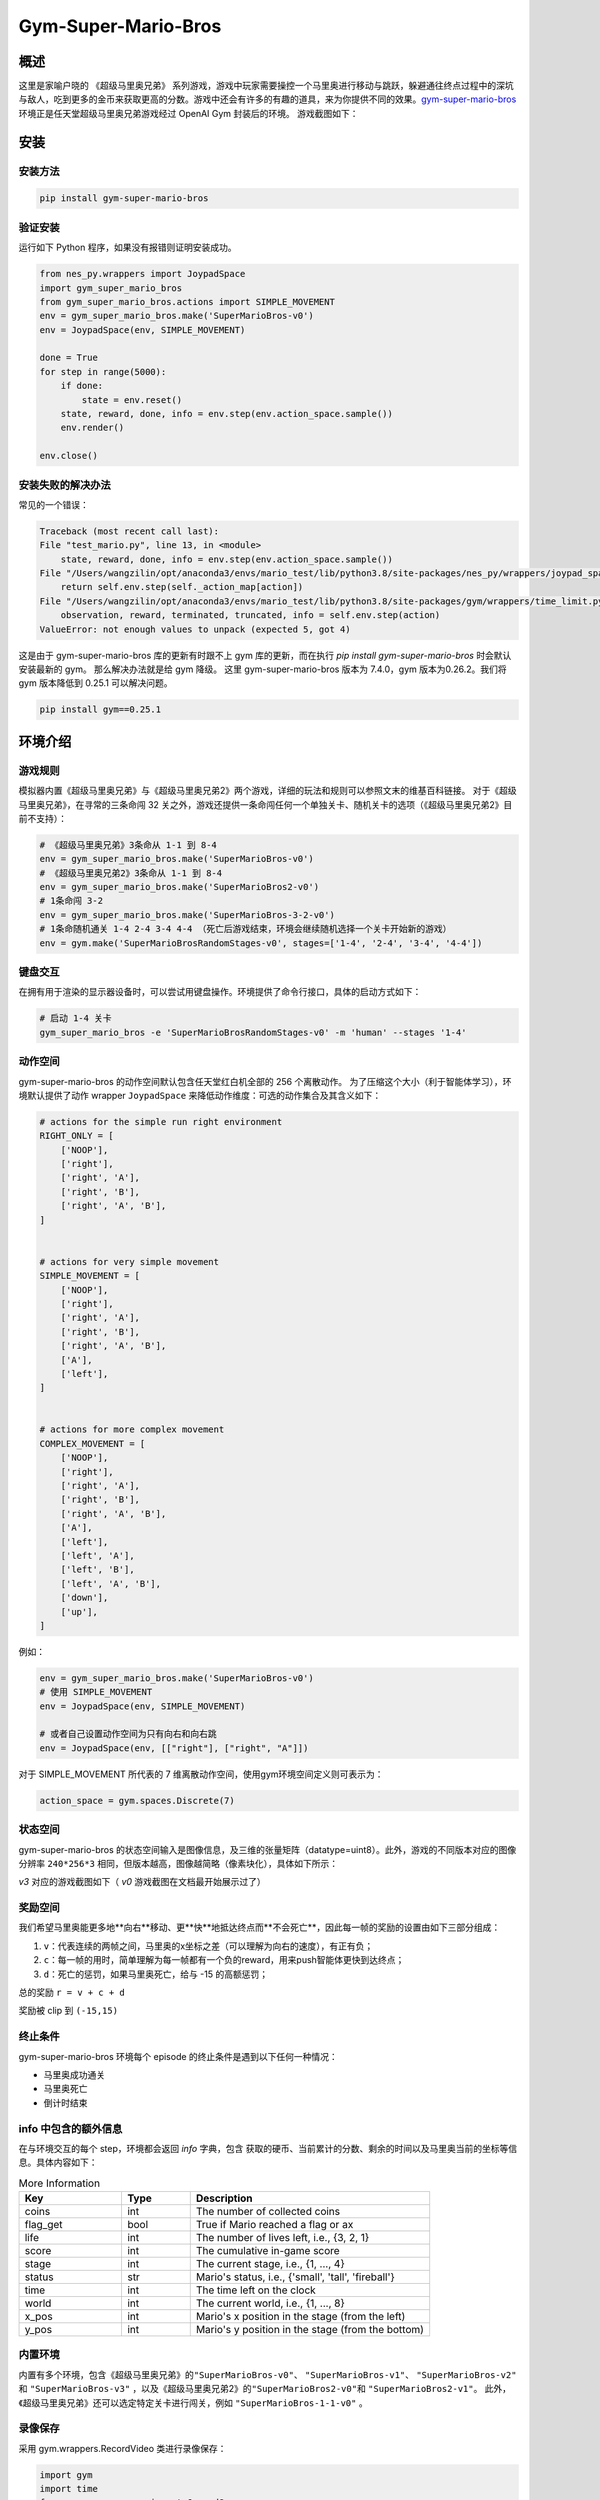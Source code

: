 Gym-Super-Mario-Bros
~~~~~~~~~~~~~~~~~~~~~~~~~~~~~~~~

概述
=======
这里是家喻户晓的 《超级马里奥兄弟》 系列游戏，游戏中玩家需要操控一个马里奥进行移动与跳跃，躲避通往终点过程中的深坑与敌人，吃到更多的金币来获取更高的分数。游戏中还会有许多的有趣的道具，来为你提供不同的效果。`gym-super-mario-bros <https://github.com/Kautenja/gym-super-mario-bros>`_ 环境正是任天堂超级马里奥兄弟游戏经过 OpenAI Gym 封装后的环境。
游戏截图如下：

.. image:: ./images/mario.png
   :align: center
   :scale: 70%

安装
====

安装方法
--------

.. code:: shell

    pip install gym-super-mario-bros


验证安装
--------

运行如下 Python 程序，如果没有报错则证明安装成功。

.. code:: python 

    from nes_py.wrappers import JoypadSpace
    import gym_super_mario_bros
    from gym_super_mario_bros.actions import SIMPLE_MOVEMENT
    env = gym_super_mario_bros.make('SuperMarioBros-v0')
    env = JoypadSpace(env, SIMPLE_MOVEMENT)

    done = True
    for step in range(5000):
        if done:
            state = env.reset()
        state, reward, done, info = env.step(env.action_space.sample())
        env.render()

    env.close()

安装失败的解决办法
------------------

常见的一个错误：

.. code:: shell

    Traceback (most recent call last):
    File "test_mario.py", line 13, in <module>
        state, reward, done, info = env.step(env.action_space.sample())
    File "/Users/wangzilin/opt/anaconda3/envs/mario_test/lib/python3.8/site-packages/nes_py/wrappers/joypad_space.py", line 74, in step
        return self.env.step(self._action_map[action])
    File "/Users/wangzilin/opt/anaconda3/envs/mario_test/lib/python3.8/site-packages/gym/wrappers/time_limit.py", line 50, in step
        observation, reward, terminated, truncated, info = self.env.step(action)
    ValueError: not enough values to unpack (expected 5, got 4)

这是由于 gym-super-mario-bros 库的更新有时跟不上 gym 库的更新，而在执行 `pip install gym-super-mario-bros` 时会默认安装最新的 gym。 那么解决办法就是给 gym 降级。
这里 gym-super-mario-bros 版本为 7.4.0，gym 版本为0.26.2。我们将 gym 版本降低到 0.25.1 可以解决问题。

.. code:: shell

    pip install gym==0.25.1

环境介绍
=========

游戏规则
----------

模拟器内置《超级马里奥兄弟》与《超级马里奥兄弟2》两个游戏，详细的玩法和规则可以参照文末的维基百科链接。
对于《超级马里奥兄弟》，在寻常的三条命闯 32 关之外，游戏还提供一条命闯任何一个单独关卡、随机关卡的选项（《超级马里奥兄弟2》目前不支持）：

.. code:: python 

    # 《超级马里奥兄弟》3条命从 1-1 到 8-4
    env = gym_super_mario_bros.make('SuperMarioBros-v0')
    # 《超级马里奥兄弟2》3条命从 1-1 到 8-4
    env = gym_super_mario_bros.make('SuperMarioBros2-v0')
    # 1条命闯 3-2
    env = gym_super_mario_bros.make('SuperMarioBros-3-2-v0')
    # 1条命随机通关 1-4 2-4 3-4 4-4 （死亡后游戏结束，环境会继续随机选择一个关卡开始新的游戏）
    env = gym.make('SuperMarioBrosRandomStages-v0', stages=['1-4', '2-4', '3-4', '4-4'])


键盘交互
----------

在拥有用于渲染的显示器设备时，可以尝试用键盘操作。环境提供了命令行接口，具体的启动方式如下：

.. code:: shell

    # 启动 1-4 关卡
    gym_super_mario_bros -e 'SuperMarioBrosRandomStages-v0' -m 'human' --stages '1-4'


动作空间
----------

gym-super-mario-bros 的动作空间默认包含任天堂红白机全部的 256 个离散动作。
为了压缩这个大小（利于智能体学习），环境默认提供了动作 wrapper ``JoypadSpace`` 来降低动作维度：可选的动作集合及其含义如下：

.. code:: python

    # actions for the simple run right environment
    RIGHT_ONLY = [
        ['NOOP'],
        ['right'],
        ['right', 'A'],
        ['right', 'B'],
        ['right', 'A', 'B'],
    ]


    # actions for very simple movement
    SIMPLE_MOVEMENT = [
        ['NOOP'],
        ['right'],
        ['right', 'A'],
        ['right', 'B'],
        ['right', 'A', 'B'],
        ['A'],
        ['left'],
    ]


    # actions for more complex movement
    COMPLEX_MOVEMENT = [
        ['NOOP'],
        ['right'],
        ['right', 'A'],
        ['right', 'B'],
        ['right', 'A', 'B'],
        ['A'],
        ['left'],
        ['left', 'A'],
        ['left', 'B'],
        ['left', 'A', 'B'],
        ['down'],
        ['up'],
    ]

例如：

.. code:: python

    env = gym_super_mario_bros.make('SuperMarioBros-v0')
    # 使用 SIMPLE_MOVEMENT
    env = JoypadSpace(env, SIMPLE_MOVEMENT)

    # 或者自己设置动作空间为只有向右和向右跳
    env = JoypadSpace(env, [["right"], ["right", "A"]])


对于 SIMPLE_MOVEMENT 所代表的 7 维离散动作空间，使用gym环境空间定义则可表示为：

.. code:: python

    action_space = gym.spaces.Discrete(7)

状态空间
----------

gym-super-mario-bros 的状态空间输入是图像信息，及三维的张量矩阵（datatype=uint8）。此外，游戏的不同版本对应的图像分辨率 ``240*256*3`` 相同，但版本越高，图像越简略（像素块化），具体如下所示：

.. code:: shell
    >>> # 查看观测空间
    >>> gym_super_mario_bros.make('SuperMarioBros-v3').observation_space
    Box([[[0 0 0]
    [0 0 0]
    [0 0 0]
    ...
    [0 0 0]
    [0 0 0]
    [0 0 0]]], [[[255 255 255]
    [255 255 255]
    [255 255 255]
    ...
    [255 255 255]
    [255 255 255]
    [255 255 255]]], (240, 256, 3), uint8)

`v3` 对应的游戏截图如下（ `v0` 游戏截图在文档最开始展示过了）

.. image:: ./images/mario_v3.png
   :align: center
   :scale: 70%

奖励空间
-----------
我们希望马里奥能更多地**向右**移动、更**快**地抵达终点而**不会死亡**，因此每一帧的奖励的设置由如下三部分组成：

1. ``v``：代表连续的两帧之间，马里奥的x坐标之差（可以理解为向右的速度），有正有负；


2. ``c``：每一帧的用时，简单理解为每一帧都有一个负的reward，用来push智能体更快到达终点；


3. ``d``：死亡的惩罚，如果马里奥死亡，给与 -15 的高额惩罚；


总的奖励 ``r = v + c + d``

奖励被 clip 到 ``(-15,15)``


终止条件
------------
gym-super-mario-bros 环境每个 episode 的终止条件是遇到以下任何一种情况：

- 马里奥成功通关
  
- 马里奥死亡
  
- 倒计时结束

info 中包含的额外信息
----------------------------
在与环境交互的每个 step，环境都会返回 `info` 字典，包含 获取的硬币、当前累计的分数、剩余的时间以及马里奥当前的坐标等信息。具体内容如下：

.. list-table:: More Information
   :widths: 15 10 35
   :header-rows: 1

   * - Key
     - Type
     - Description
   * - | coins
     - int 
     - The number of collected coins
   * - | flag_get
     - bool
     - True if Mario reached a flag or ax
   * - | life
     - int 
     - The number of lives left, i.e., {3, 2, 1}
   * - | score
     - int 
     - The cumulative in-game score
   * - | stage
     - int 
     - The current stage, i.e., {1, ..., 4}
   * - | status
     - str 
     - Mario's status, i.e., {'small', 'tall', 'fireball'}
   * - | time
     - int 
     - The time left on the clock
   * - | world
     - int 
     - The current world, i.e., {1, ..., 8}
   * - | x_pos 
     - int 
     - Mario's x position in the stage (from the left)
   * - | y_pos 
     - int 
     - Mario's y position in the stage (from the bottom)

内置环境
-----------
内置有多个环境，包含《超级马里奥兄弟》的\ ``"SuperMarioBros-v0"``、 ``"SuperMarioBros-v1"``、 ``"SuperMarioBros-v2"`` \ 和 \ ``"SuperMarioBros-v3"`` \，以及《超级马里奥兄弟2》的\ ``"SuperMarioBros2-v0"``\ 和 \ ``"SuperMarioBros2-v1"``\ 。
此外，《超级马里奥兄弟》还可以选定特定关卡进行闯关，例如 \ ``"SuperMarioBros-1-1-v0"`` \ 。

录像保存
----------
采用 gym.wrappers.RecordVideo 类进行录像保存：

.. code:: python

    import gym
    import time
    from nes_py.wrappers import JoypadSpace
    import gym_super_mario_bros
    from gym_super_mario_bros.actions import SIMPLE_MOVEMENT

    video_dir_path = 'mario_videos'
    env = gym_super_mario_bros.make('SuperMarioBros-v0')
    env = JoypadSpace(env, SIMPLE_MOVEMENT)
    env = gym.wrappers.RecordVideo(
        env,
        video_folder=video_dir_path,
        episode_trigger=lambda episode_id: True,
        name_prefix='mario-video-{}'.format(time.ctime())
    )

    # run 1 episode
    env.reset()
    while True:
        state, reward, done, info = env.step(env.action_space.sample())
        if done or info['time'] < 250:
            break
    print("Your mario video is saved in {}".format(video_dir_path))
    try:
        # 环境的析构函数有问题，故需要异常来避免报错
        del env
    except Exception:
        pass



DI-zoo 可运行代码示例
=====================

下面提供一个完整的 gym-super-mario-bros 环境 config，采用 DQN 作为基线算法。请在\ ``DI-engine/dizoo/mario`` \ 目录下运行\ ``mario_dqn_main.py`` \ 文件。

.. code:: python

    from easydict import EasyDict

    mario_dqn_config = dict(
        exp_name='mario_dqn_seed0',
        env=dict(
            collector_env_num=8,
            evaluator_env_num=8,
            n_evaluator_episode=8,
            stop_value=100000,
            replay_path='mario_dqn_seed0/video',
        ),
        policy=dict(
            cuda=True,
            model=dict(
                obs_shape=[4, 84, 84],
                action_shape=2,
                encoder_hidden_size_list=[128, 128, 256],
                dueling=True,
            ),
            nstep=3,
            discount_factor=0.99,
            learn=dict(
                update_per_collect=10,
                batch_size=32,
                learning_rate=0.0001,
                target_update_freq=500,
            ),
            collect=dict(n_sample=96, ),
            eval=dict(evaluator=dict(eval_freq=2000, )),
            other=dict(
                eps=dict(
                    type='exp',
                    start=1.,
                    end=0.05,
                    decay=250000,
                ),
                replay_buffer=dict(replay_buffer_size=100000, ),
            ),
        ),
    )
    mario_dqn_config = EasyDict(mario_dqn_config)
    main_config = mario_dqn_config
    mario_dqn_create_config = dict(
        env_manager=dict(type='subprocess'),
        policy=dict(type='dqn'),
    )
    mario_dqn_create_config = EasyDict(mario_dqn_create_config)
    create_config = mario_dqn_create_config
    # you can run `python3 -u mario_dqn_main.py`


基准算法性能
============

-  SuperMarioBros-x-x-v0

   - SuperMarioBros-1-1-v0 + DQN

   .. image:: images/mario_result_1_1.png
     :align: center

   - SuperMarioBros-1-2-v0 + DQN

   .. image:: images/mario_result_1_2.png
     :align: center

   - SuperMarioBros-1-3-v0 + DQN

   .. image:: images/mario_result_1_3.png
     :align: center


参考资料
=====================
- gym-super-mario-bros `源码 <https://github.com/Kautenja/gym-super-mario-bros>`__
- 超级马里奥兄弟 `维基百科-超级马里奥兄弟 <https://zh.wikipedia.org/wiki/%E8%B6%85%E7%BA%A7%E9%A9%AC%E5%8A%9B%E6%AC%A7%E5%85%84%E5%BC%9F>`__
- 超级马里奥兄弟2 `维基百科-超级马里奥兄弟2 <https://zh.wikipedia.org/wiki/%E8%B6%85%E7%BA%A7%E9%A9%AC%E5%8A%9B%E6%AC%A7%E5%85%84%E5%BC%9F>`__
